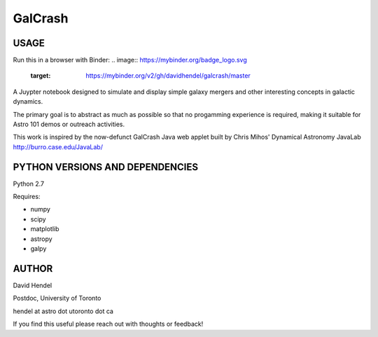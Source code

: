 GalCrash
======


USAGE
-------

Run this in a browser with Binder: 
.. image:: https://mybinder.org/badge_logo.svg
 :target: https://mybinder.org/v2/gh/davidhendel/galcrash/master

A Juypter notebook designed to simulate and display simple galaxy mergers and other interesting concepts in galactic dynamics.

The primary goal is to abstract as much as possible so that no progamming experience is required, making it suitable for Astro 101 demos or outreach activities. 

This work is inspired by the now-defunct GalCrash Java web applet built by Chris Mihos' Dynamical Astronomy JavaLab http://burro.case.edu/JavaLab/


PYTHON VERSIONS AND DEPENDENCIES
---------------------------------

Python 2.7

Requires:

- numpy

- scipy

- matplotlib

- astropy

- galpy


AUTHOR
-------
David Hendel 

Postdoc, University of Toronto

hendel at astro dot utoronto dot ca

If you find this useful please reach out with thoughts or feedback!

